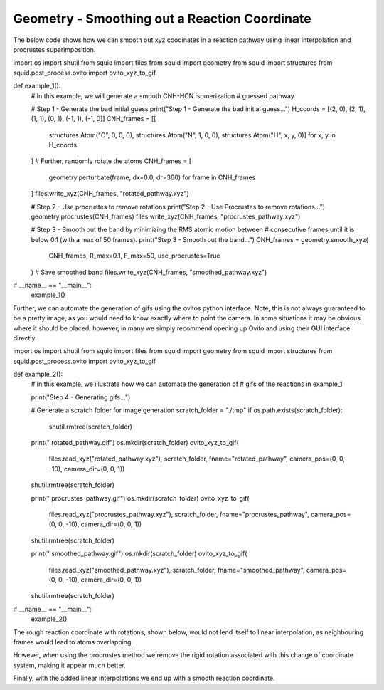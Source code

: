 Geometry - Smoothing out a Reaction Coordinate
----------------------------------------------

The below code shows how we can smooth out xyz coodinates in a reaction pathway using linear interpolation and procrustes superimposition.

.. code-block:: python

import os
import shutil
from squid import files
from squid import geometry
from squid import structures
from squid.post_process.ovito import ovito_xyz_to_gif


def example_1():
    # In this example, we will generate a smooth CNH-HCN isomerization
    # guessed pathway

    # Step 1 - Generate the bad initial guess
    print("Step 1 - Generate the bad initial guess...")
    H_coords = [(2, 0), (2, 1), (1, 1), (0, 1), (-1, 1), (-1, 0)]
    CNH_frames = [[
        structures.Atom("C", 0, 0, 0),
        structures.Atom("N", 1, 0, 0),
        structures.Atom("H", x, y, 0)]
        for x, y in H_coords
    ]
    # Further, randomly rotate the atoms
    CNH_frames = [
        geometry.perturbate(frame, dx=0.0, dr=360)
        for frame in CNH_frames
    ]
    files.write_xyz(CNH_frames, "rotated_pathway.xyz")

    # Step 2 - Use procrustes to remove rotations
    print("Step 2 - Use Procrustes to remove rotations...")
    geometry.procrustes(CNH_frames)
    files.write_xyz(CNH_frames, "procrustes_pathway.xyz")

    # Step 3 - Smooth out the band by minimizing the RMS atomic motion between
    # consecutive frames until it is below 0.1 (with a max of 50 frames).
    print("Step 3 - Smooth out the band...")
    CNH_frames = geometry.smooth_xyz(
        CNH_frames, R_max=0.1, F_max=50,
        use_procrustes=True
    )
    # Save smoothed band
    files.write_xyz(CNH_frames, "smoothed_pathway.xyz")


if __name__ == "__main__":
    example_1()


Further, we can automate the generation of gifs using the ovitos python interface.  Note, this is not always guaranteed to be a pretty image, as you would need to know exactly where to point the camera.  In some situations it may be obvious where it should be placed; however, in many we simply recommend opening up Ovito and using their GUI interface directly.


.. code-block:: python

import os
import shutil
from squid import files
from squid import geometry
from squid import structures
from squid.post_process.ovito import ovito_xyz_to_gif


def example_2():
    # In this example, we illustrate how we can automate the generation of
    # gifs of the reactions in example_1

    print("Step 4 - Generating gifs...")

    # Generate a scratch folder for image generation
    scratch_folder = "./tmp"
    if os.path.exists(scratch_folder):
        shutil.rmtree(scratch_folder)

    print("    rotated_pathway.gif")
    os.mkdir(scratch_folder)
    ovito_xyz_to_gif(
        files.read_xyz("rotated_pathway.xyz"),
        scratch_folder, fname="rotated_pathway",
        camera_pos=(0, 0, -10), camera_dir=(0, 0, 1))
    shutil.rmtree(scratch_folder)

    print("    procrustes_pathway.gif")
    os.mkdir(scratch_folder)
    ovito_xyz_to_gif(
        files.read_xyz("procrustes_pathway.xyz"),
        scratch_folder, fname="procrustes_pathway",
        camera_pos=(0, 0, -10), camera_dir=(0, 0, 1))
    shutil.rmtree(scratch_folder)

    print("    smoothed_pathway.gif")
    os.mkdir(scratch_folder)
    ovito_xyz_to_gif(
        files.read_xyz("smoothed_pathway.xyz"),
        scratch_folder, fname="smoothed_pathway",
        camera_pos=(0, 0, -10), camera_dir=(0, 0, 1))
    shutil.rmtree(scratch_folder)


if __name__ == "__main__":
    example_2()


The rough reaction coordinate with rotations, shown below, would not lend itself to linear interpolation, as neighbouring frames would lead to atoms overlapping.

.. only:: latex

   .. image:: /imgs/examples/geometry/reaction_pathway/reaction_coordinate_rough.png

.. only:: html

   .. image:: /imgs/examples/geometry/reaction_pathway/reaction_coordinate_rough.gif

However, when using the procrustes method we remove the rigid rotation associated with this change of coordinate system, making it appear much better.

.. only:: latex

   .. image:: /imgs/examples/geometry/reaction_pathway/reaction_coordinate_procrustes.png

.. only:: html

   .. image:: /imgs/examples/geometry/reaction_pathway/reaction_coordinate_procrustes.gif

Finally, with the added linear interpolations we end up with a smooth reaction coordinate.

.. only:: latex

   .. image:: /imgs/examples/geometry/reaction_pathway/reaction_coordinate_smooth.png

.. only:: html

   .. image:: /imgs/examples/geometry/reaction_pathway/reaction_coordinate_smooth.gif
